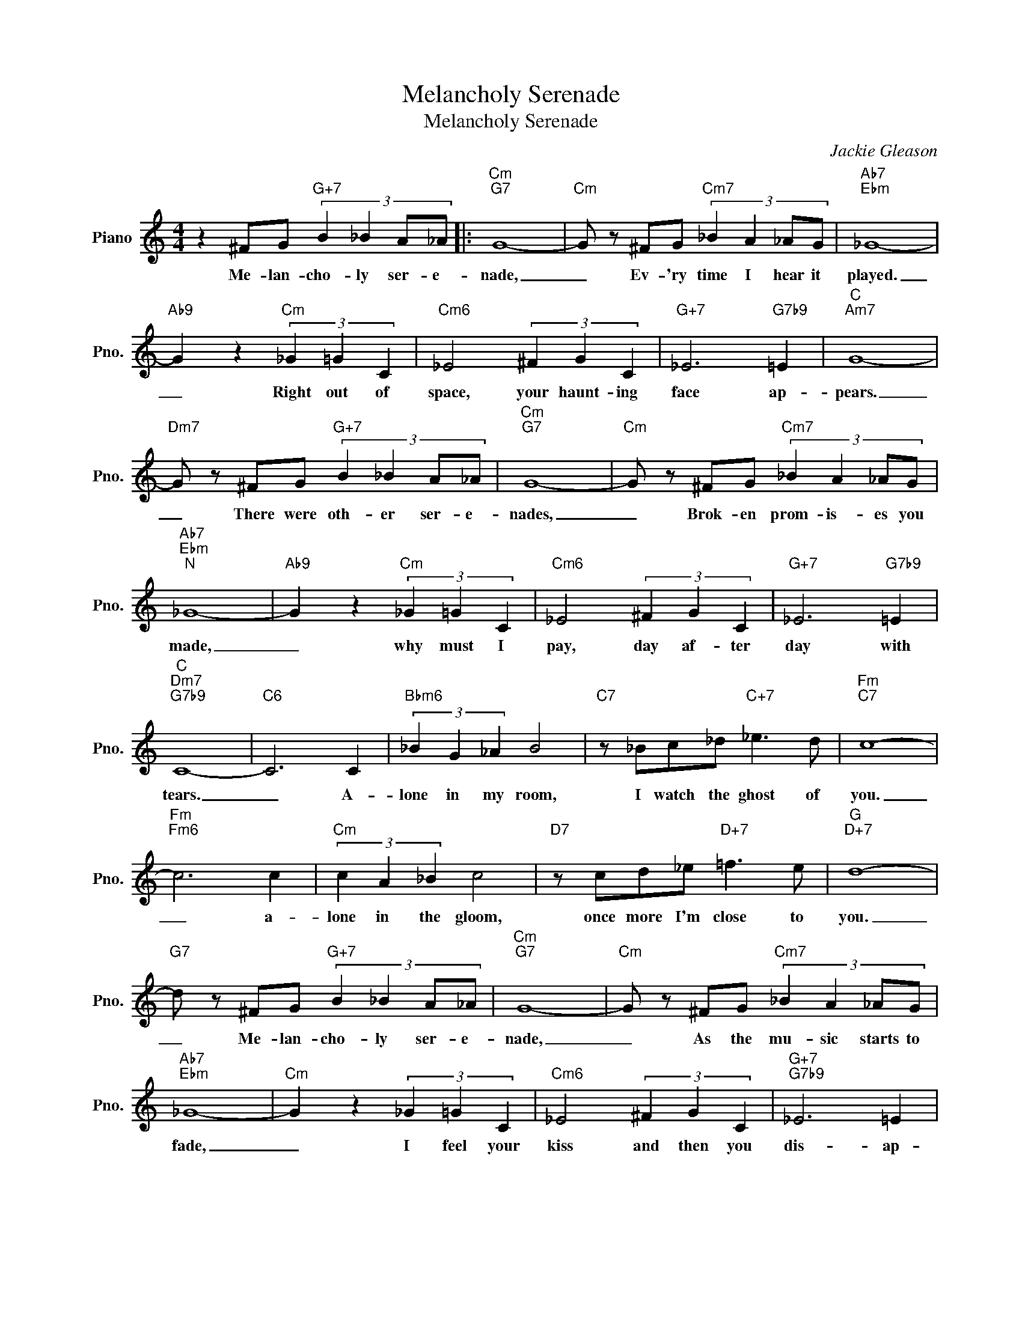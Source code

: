 X:1
T:Melancholy Serenade
T:Melancholy Serenade
C:Jackie Gleason
Z:All Rights Reserved
L:1/8
M:4/4
K:C
V:1 treble nm="Piano" snm="Pno."
%%MIDI program 0
%%MIDI control 7 100
%%MIDI control 10 64
V:1
 z2 ^FG"G+7" (3:2:4B2 _B2 A_A |:"Cm""G7" G8- |"Cm" G z ^FG"Cm7" (3:2:4_B2 A2 _AG |"Ab7""Ebm" _G8- | %4
w: Me- lan- cho- ly ser- e-|nade,|_ Ev- 'ry time I hear it|played.|
"Ab9" G2 z2"Cm" (3_G2 =G2 C2 |"Cm6" _E4 (3^F2 G2 C2 |"G+7" _E6"G7b9" =E2 |"C""Am7" G8- | %8
w: _ Right out of|space, your haunt- ing|face ap-|pears.|
"Dm7" G z ^FG"G+7" (3:2:4B2 _B2 A_A |"Cm""G7" G8- |"Cm" G z ^FG"Cm7" (3:2:4_B2 A2 _AG | %11
w: _ There were oth- er ser- e-|nades,|_ Brok- en prom- is- es you|
"Ab7""Ebm""^N" _G8- |"Ab9" G2 z2"Cm" (3_G2 =G2 C2 |"Cm6" _E4 (3^F2 G2 C2 |"G+7" _E6"G7b9" =E2 | %15
w: made,|_ why must I|pay, day af- ter|day with|
"C""Dm7""G7b9" C8- |"C6" C6 C2 |"Bbm6" (3_B2 G2 _A2 B4 |"C7" z _Bc_d"C+7" _e3 d |"Fm""C7" c8- | %20
w: tears.|_ A-|lone in my room,|I watch the ghost of|you.|
"Fm""Fm6" c6 c2 |"Cm" (3c2 A2 _B2 c4 |"D7" z cd_e"D+7" =f3 e |"G""D+7" d8- | %24
w: _ a-|lone in the gloom,|once more I'm close to|you.|
"G7" d z ^FG"G+7" (3:2:4B2 _B2 A_A |"Cm""G7" G8- |"Cm" G z ^FG"Cm7" (3:2:4_B2 A2 _AG | %27
w: _ Me- lan- cho- ly ser- e-|nade,|_ As the mu- sic starts to|
"Ab7""Ebm" _G8- |"Cm" G2 z2 (3_G2 =G2 C2 |"Cm6" _E4 (3^F2 G2 C2 |"G+7""G7b9" _E6 =E2 |1 %31
w: fade,|_ I feel your|kiss and then you|dis- ap-|
"C""Ebdim7" C8- |"Dm7" C z ^FG"G+7" (3:2:4B2 _B2 A_A :|2"C""Ab9""G7b9" C8- |"C""G7b5" C6"C" z2 |] %35
w: pear.|_ Mel- an- cho- ly ser- e-|pear.||

